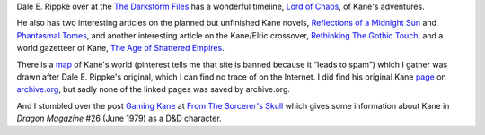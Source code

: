 .. title: Dale E. Rippke's Kane Timeline & Reflections on Planned but Unfinished Novels
.. slug: dale-e-rippkes-kane-timeline-reflections-on-planned-but-unfinished-novels
.. date: 2020-03-12 11:25:53 UTC-04:00
.. tags: dale e. rippke,karl edward wagner,kane,kane timeline,planned kane novels
.. category: books
.. link: 
.. description: 
.. type: text

Dale E. Rippke over at the `The Darkstorm Files`_ has a wonderful
timeline, `Lord of Chaos`_, of Kane's adventures.

.. _`The Darkstorm Files`: http://thedarkstormfiles.blogspot.com/
.. _`Lord of Chaos`: http://thedarkstormfiles.blogspot.com/2011/12/lord-of-chaos.html

He also has two interesting articles on the planned but unfinished
Kane novels, `Reflections of a Midnight Sun`_ and `Phantasmal Tomes`_,
and another interesting article on the Kane/Elric crossover,
`Rethinking The Gothic Touch`_, and a world gazetteer of Kane, `The Age of
Shattered Empires`_.

.. _`Reflections of a Midnight Sun`: http://thedarkstormfiles.blogspot.com/2011/12/reflections-of-midnight-sun-by-dale.html
.. _`Phantasmal Tomes`: http://thedarkstormfiles.blogspot.com/2011/12/phantasmal-tomes-by-dale-e.html
.. _`Rethinking The Gothic Touch`: http://thedarkstormfiles.blogspot.com/2011/12/rethinking-gothic-touch.html
.. _`The Age of Shattered Empires`: http://thedarkstormfiles.blogspot.com/2015/12/the-age-of-shattered-empires.html

There is a map_ of Kane's world (pinterest tells me that site is
banned because it “leads to spam”) which I gather was drawn after
Dale E. Rippke's original, which I can find no trace of on the
Internet.  I did find his original Kane page_ on `archive.org`_, but
sadly none of the linked pages was saved by archive.org.

.. _map: http://1.bp.blogspot.com/-ID-4IjCaXow/U8x0X2HHe7I/AAAAAAAAByI/85ODFbkJSBg/s1600/Kane-Map.jpg
.. _page: https://web.archive.org/web/20091127065103/http://home.mchsi.com/~moonblossom/kane.htm
.. _`archive.org`: https://archive.org/

And I stumbled over the post `Gaming Kane`_ at `From The Sorcerer's
Skull`_ which gives some information about Kane in `Dragon Magazine`
#26 (June 1979) as a D&D character.

.. _`From The Sorcerer's Skull`: http://sorcerersskull.blogspot.com/
.. _`Gaming Kane`: http://sorcerersskull.blogspot.com/2010/02/gaming-kane.html
